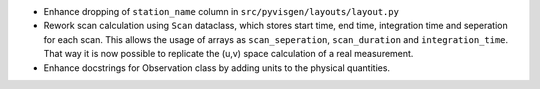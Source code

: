- Enhance dropping of ``station_name`` column in ``src/pyvisgen/layouts/layout.py``
- Rework scan calculation using ``Scan`` dataclass, which stores start time, end time, integration time and seperation for each scan. This allows the usage of arrays as ``scan_seperation``, ``scan_duration`` and ``integration_time``. That way it is now possible to replicate the (u,v) space calculation of a real measurement.
- Enhance docstrings for Observation class by adding units to the physical quantities.
